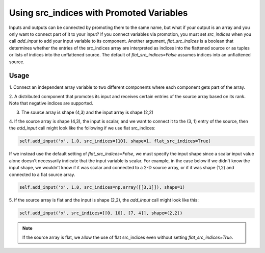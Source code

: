 *****************************************
Using src_indices with Promoted Variables
*****************************************

Inputs and outputs can be connected by promoting them to the same name, but what
if your output is an array and you only want to connect part of it to your
input?  If you connect variables via promotion, you must set *src_indices* when
you call *add_input* to add your input variable to its component.  Another
argument, *flat_src_indices* is a boolean that determines whether the entries
of the src_indices array are interpreted as indices into the flattened source
or as tuples or lists of indices into the unflattened source.  The default
of *flat_src_indices=False* assumes indices into an unflattened source.

Usage
-----

1. Connect an independent array variable to two different components where
each component gets part of the array.

.. embed-test:: openmdao.core.tests.test_group.TestGroup.test_promote_src_indices

2. A distributed component that promotes its input and receives certain
entries of the source array based on its rank.  Note that negative indices are
supported.

.. embed-test:: openmdao.core.tests.test_distribcomp.TestGroupMPI.test_promote_distrib

3. The source array is shape (4,3) and the input array is shape (2,2)

.. embed-test:: openmdao.core.tests.test_group.TestGroup.test_promote_src_indices_nonflat

4. If the source array is shape (4,3), the input is scalar, and we want to
connect it to the (3, 1) entry of the source, then the *add_input*
call might look like the following if we use flat src_indices:

.. code::

    self.add_input('x', 1.0, src_indices=[10], shape=1, flat_src_indices=True)


If we instead use the default setting of *flat_src_indices=False*, we must specify
the input shape since a scalar input value alone doesn't necessarily indicate that
the input variable is scalar.  For example, in the case below if we didn't know the
input shape, we wouldn't know if it was scalar and connected to a 2-D source
array, or if it was shape (1,2) and connected to a flat source array.

.. code::

    self.add_input('x', 1.0, src_indices=np.array([[3,1]]), shape=1)

5.  If the source array is flat and the input is shape (2,2), the *add_input*
call might look like this:

.. code::

    self.add_input('x', src_indices=[[0, 10], [7, 4]], shape=(2,2))


.. note::

    If the source array is flat, we allow the use of flat src_indices even
    without setting *flat_src_indices=True*.
